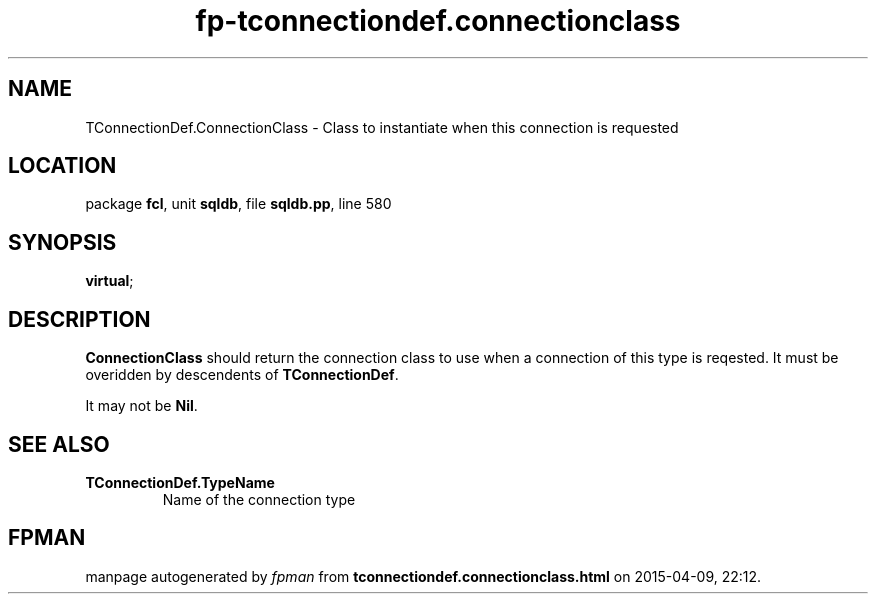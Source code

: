.\" file autogenerated by fpman
.TH "fp-tconnectiondef.connectionclass" 3 "2014-03-14" "fpman" "Free Pascal Programmer's Manual"
.SH NAME
TConnectionDef.ConnectionClass - Class to instantiate when this connection is requested
.SH LOCATION
package \fBfcl\fR, unit \fBsqldb\fR, file \fBsqldb.pp\fR, line 580
.SH SYNOPSIS
 \fBvirtual\fR;
.SH DESCRIPTION
\fBConnectionClass\fR should return the connection class to use when a connection of this type is reqested. It must be overidden by descendents of \fBTConnectionDef\fR.

It may not be \fBNil\fR.


.SH SEE ALSO
.TP
.B TConnectionDef.TypeName
Name of the connection type

.SH FPMAN
manpage autogenerated by \fIfpman\fR from \fBtconnectiondef.connectionclass.html\fR on 2015-04-09, 22:12.

